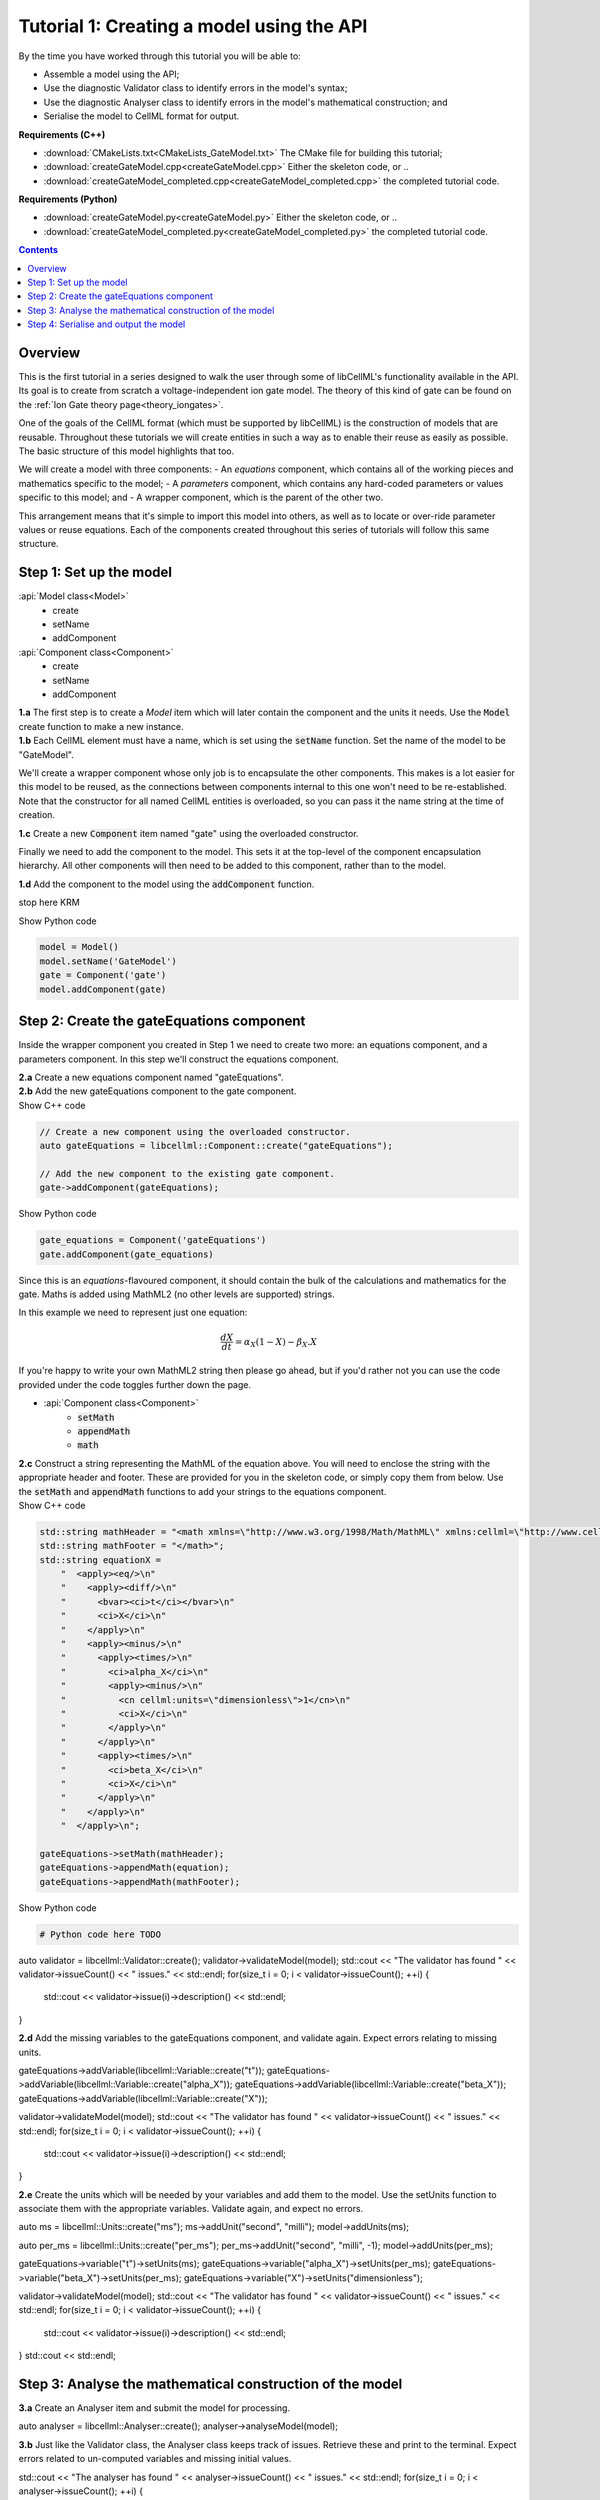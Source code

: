 ..  _combine_createGateModel:

Tutorial 1: Creating a model using the API
==========================================

.. container:: shortlist

    By the time you have worked through this tutorial you will be able to:

    - Assemble a model using the API; 
    - Use the diagnostic Validator class to identify errors in the model's syntax; 
    - Use the diagnostic Analyser class to identify errors in the model's mathematical construction; and
    - Serialise the model to CellML format for output.

.. container:: shortlist

    **Requirements (C++)**

    - :download:`CMakeLists.txt<CMakeLists_GateModel.txt>` The CMake file for building this tutorial;
    - :download:`createGateModel.cpp<createGateModel.cpp>` Either the skeleton code, or ..
    - :download:`createGateModel_completed.cpp<createGateModel_completed.cpp>` the completed tutorial code.

.. container:: shortlist

    **Requirements (Python)**

    - :download:`createGateModel.py<createGateModel.py>` Either the skeleton code, or ..
    - :download:`createGateModel_completed.py<createGateModel_completed.py>` the completed tutorial code.

.. contents:: Contents
    :local:

Overview
--------
This is the first tutorial in a series designed to walk the user through some of libCellML's functionality available in the API.
Its goal is to create from scratch a voltage-independent ion gate model.
The theory of this kind of gate can be found on the :ref:`Ion Gate theory page<theory_iongates>`.

One of the goals of the CellML format (which must be supported by libCellML) is the construction of models that are reusable.
Throughout these tutorials we will create entities in such a way as to enable their reuse as easily as possible.  
The basic structure of this model highlights that too.

.. container:: shortlist

    We will create a model with three components:
    - An *equations* component, which contains all of the working pieces and mathematics specific to the model;
    - A *parameters* component, which contains any hard-coded parameters or values specific to this model; and
    - A wrapper component, which is the parent of the other two.

This arrangement means that it's simple to import this model into others, as well as to locate or over-ride parameter values or reuse equations.
Each of the components created throughout this series of tutorials will follow this same structure.

Step 1: Set up the model
------------------------

.. container:: useful

  :api:`Model class<Model>`
    - create
    - setName
    - addComponent
  :api:`Component class<Component>`
    - create
    - setName
    - addComponent

.. container:: dothis

    **1.a** The first step is to create a `Model` item which will later contain the component and the units it needs.
    Use the :code:`Model` create function to make a new instance.

.. container:: dothis

    **1.b** Each CellML element must have a name, which is set using the :code:`setName` function.
    Set the name of the model to be "GateModel".
    
We'll create a wrapper component whose only job is to encapsulate the other components.
This makes is a lot easier for this model to be reused, as the connections between components internal to this one won't need to be re-established.
Note that the constructor for all named CellML entities is overloaded, so you can pass it the name string at the time of creation.

.. container:: dothis

    **1.c** Create a new :code:`Component` item named "gate" using the overloaded constructor.

Finally we need to add the component to the model.  
This sets it at the top-level of the component encapsulation hierarchy.
All other components will then need to be added to this component, rather than to the model.

.. container:: dothis

    **1.d** Add the component to the model using the :code:`addComponent` function.

.. tabs::

    .. tab:: C++ snippet

      .. literalinclude:: ../combine2020/createGateModel.cpp
        :language: c++
        :start-after: // STEP 1
        :end-before: // STEP 2

    .. tab:: Python snippet

      .. literalinclude:: ../combine2020/createGateModel.py
        :language: python
        :start-after: # STEP 1
        :end-before: # STEP 2





stop here KRM


.. container:: toggle

  .. container:: header

    Show Python code

  .. code-block:: python

        model = Model()
        model.setName('GateModel')
        gate = Component('gate')
        model.addComponent(gate)

Step 2: Create the gateEquations component
------------------------------------------
Inside the wrapper component you created in Step 1 we need to create two more: an equations component, and a parameters component.
In this step we'll construct the equations component.

.. container:: dothis

    **2.a** Create a new equations component named "gateEquations".

.. container:: dothis

    **2.b** Add the new gateEquations component to the gate component.

.. container:: toggle

    .. container:: header

        Show C++ code

    .. code-block:: c++

        // Create a new component using the overloaded constructor.
        auto gateEquations = libcellml::Component::create("gateEquations");

        // Add the new component to the existing gate component.
        gate->addComponent(gateEquations);

.. container:: toggle

    .. container:: header

        Show Python code

    .. code-block:: python

        gate_equations = Component('gateEquations')
        gate.addComponent(gate_equations)

Since this is an *equations*-flavoured component, it should contain the bulk of the calculations and mathematics for the gate.
Maths is added using MathML2 (no other levels are supported) strings.  

In this example we need to represent just one equation:

.. math::

    \frac{dX}{dt} = \alpha_{X}\left( 1 - X \right) - \beta_{X}.X

If you're happy to write your own MathML2 string then please go ahead, but if you'd rather not you can use the code provided under the code toggles further down the page.

.. container:: useful

    - :api:`Component class<Component>`
        - :code:`setMath`
        - :code:`appendMath`
        - :code:`math`

.. container:: dothis

    **2.c** Construct a string representing the MathML of the equation above.
    You will need to enclose the string with the appropriate header and footer.
    These are provided for you in the skeleton code, or simply copy them from below.
    Use the :code:`setMath` and :code:`appendMath` functions to add your strings to the equations component.

.. container:: toggle

    .. container:: header

        Show C++ code
    
    .. code-block:: c++

        std::string mathHeader = "<math xmlns=\"http://www.w3.org/1998/Math/MathML\" xmlns:cellml=\"http://www.cellml.org/cellml/2.0#\">\n";
        std::string mathFooter = "</math>";
        std::string equationX =
            "  <apply><eq/>\n"
            "    <apply><diff/>\n"
            "      <bvar><ci>t</ci></bvar>\n"
            "      <ci>X</ci>\n"
            "    </apply>\n" 
            "    <apply><minus/>\n"
            "      <apply><times/>\n"
            "        <ci>alpha_X</ci>\n"
            "        <apply><minus/>\n"
            "          <cn cellml:units=\"dimensionless\">1</cn>\n"
            "          <ci>X</ci>\n"
            "        </apply>\n" 
            "      </apply>\n" 
            "      <apply><times/>\n"
            "        <ci>beta_X</ci>\n"
            "        <ci>X</ci>\n"
            "      </apply>\n" 
            "    </apply>\n" 
            "  </apply>\n"; 

        gateEquations->setMath(mathHeader);
        gateEquations->appendMath(equation);
        gateEquations->appendMath(mathFooter);

.. container:: toggle

    .. container:: header

        Show Python code
    
    .. code-block:: python

        # Python code here TODO



auto validator = libcellml::Validator::create();
validator->validateModel(model);
std::cout << "The validator has found " << validator->issueCount() << " issues." << std::endl;
for(size_t i = 0; i < validator->issueCount(); ++i) {
    std::cout << validator->issue(i)->description() << std::endl;
}

.. container:: dothis

    **2.d** Add the missing variables to the gateEquations component, and validate again.
    Expect errors relating to missing units.

gateEquations->addVariable(libcellml::Variable::create("t"));
gateEquations->addVariable(libcellml::Variable::create("alpha_X"));
gateEquations->addVariable(libcellml::Variable::create("beta_X"));
gateEquations->addVariable(libcellml::Variable::create("X"));

validator->validateModel(model);
std::cout << "The validator has found " << validator->issueCount() << " issues." << std::endl;
for(size_t i = 0; i < validator->issueCount(); ++i) {
    std::cout << validator->issue(i)->description() << std::endl;
}

.. container:: dothis

    **2.e** Create the units which will be needed by your variables and add them to the model.
    Use the setUnits function to associate them with the appropriate variables.  
    Validate again, and expect no errors.

auto ms = libcellml::Units::create("ms");
ms->addUnit("second", "milli");
model->addUnits(ms);

auto per_ms = libcellml::Units::create("per_ms");
per_ms->addUnit("second", "milli", -1);
model->addUnits(per_ms);

gateEquations->variable("t")->setUnits(ms);
gateEquations->variable("alpha_X")->setUnits(per_ms);
gateEquations->variable("beta_X")->setUnits(per_ms);
gateEquations->variable("X")->setUnits("dimensionless");

validator->validateModel(model);
std::cout << "The validator has found " << validator->issueCount() << " issues." << std::endl;
for(size_t i = 0; i < validator->issueCount(); ++i) {
    std::cout << validator->issue(i)->description() << std::endl;
}
std::cout << std::endl;


Step 3: Analyse the mathematical construction of the model
----------------------------------------------------------

.. container:: dothis

    **3.a** Create an Analyser item and submit the model for processing. 

auto analyser = libcellml::Analyser::create();
analyser->analyseModel(model);

.. container:: dothis

    **3.b** Just like the Validator class, the Analyser class keeps track of issues. 
    Retrieve these and print to the terminal. Expect errors related to 
    un-computed variables and missing initial values.

std::cout << "The analyser has found " << analyser->issueCount() << " issues." << std::endl;
for(size_t i = 0; i < analyser->issueCount(); ++i) {
    std::cout << analyser->issue(i)->description() << std::endl;
}
std::cout << std::endl;

In order to avoid hard-coding values here, we will need to connect to external 
values to initialise the X variable and provide the value for alpha_X and beta_X.
This means three things need to happen:
    - we need to create an external component to hold variable values;
    - we need to create external variables in that component; 
    - we need to specify the connections between variables; and
    - we need to permit external connections on the variables.

.. container:: dothis

    **3.c** Create a component which will store the hard-coded values for initialisation.
    Name it "gateParameters", and add it to the top-level gate component as a sibling of the gateEquations component.

auto gateParameters = libcellml::Component::create("gateParameters");
gate->addComponent(gateParameters);

.. container:: dothis

    **3.d** Create appropriate variables in this component, and set their units.
    Use the setInitialValue function to initialise them.
{
    auto X = libcellml::Variable::create("X");
    X->setUnits("dimensionless");
    X->setInitialValue(0);
    gateParameters->addVariable(X);

    auto alpha = libcellml::Variable::create("alpha");
    alpha->setUnits(per_ms);
    alpha->setInitialValue(0.1);
    gateParameters->addVariable(alpha);

    auto beta = libcellml::Variable::create("beta");
    beta->setUnits(per_ms);
    beta->setInitialValue(0.5);
    gateParameters->addVariable(beta);
}

.. container:: dothis

    **3.e** Specify a variable equivalence between the gateEquations variables and the parameter variables.
    Validate the model again, expecting errors related to the variable interface types.

libcellml::Variable::addEquivalence(gateEquations->variable("X"), gateParameters->variable("X"));
libcellml::Variable::addEquivalence(gateEquations->variable("alpha_X"), gateParameters->variable("alpha"));
libcellml::Variable::addEquivalence(gateEquations->variable("beta_X"), gateParameters->variable("beta"));

validator->validateModel(model);
std::cout << "The validator has found " << validator->issueCount() << " issues." << std::endl;
for(size_t i = 0; i < validator->issueCount(); ++i) {
    std::cout << validator->issue(i)->description() << std::endl;
}
std::cout << std::endl;

.. container:: dothis

    **3.f** Set the variable interface type according to the recommendation from the validator.
    This can either be done individually using the Variable::setInterfaceType() function, or en masse for all the model's interfaces using the Model::fixVariableInterfaces() function.
    Validate and analyse again, expecting no errors. 

model->fixVariableInterfaces();

validator->validateModel(model);
std::cout << "The validator has found " << validator->issueCount() << " issues." << std::endl;
for(size_t i = 0; i < validator->issueCount(); ++i) {
    std::cout << validator->issue(i)->description() << std::endl;
}
std::cout << std::endl;

analyser->analyseModel(model);
std::cout << "The analyser has found " << analyser->issueCount() << " issues." << std::endl;
for(size_t i = 0; i < analyser->issueCount(); ++i) {
    std::cout << analyser->issue(i)->description() << std::endl;
}
std::cout << std::endl;

.. container:: gotcha

    GOTCHA! Even though both the Analyser and Validator have given their approval to the model as it stands, in order for this to be reusable by other models in the future, we need to be able to connect to variables in the top-level component(s).
    By default the interface type given to a variable is "none", which prevents connection.
    Thus, we need to over-ride the "fixed" interface type for the time variable and set it to "public". 
    It's worth checking that your top-level components are accessible as a matter of course.

.. container:: dothis

    **3.g** Set the time variable in the gate equations component to have a public interface.
gateEquations->variable("t")->setInterfaceType("public");

Step 4: Serialise and output the model
--------------------------------------


    **4.a** Create a Printer instance and use it to serialise the model.
    This creates a string containing the CellML-formatted version of the model.
    Write this to a file called "GateModel.cellml".

auto printer = libcellml::Printer::create();
std::ofstream outFile("GateModel.cellml");
outFile << printer->printModel(model);
outFile.close();



